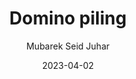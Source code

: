 #+TITLE: Domino piling
#+AUTHOR: Mubarek Seid Juhar
#+EMAIL: mubareksd@gmail.com
#+DATE: 2023-04-02
#+DESCRIPTION: CodeForces Domino piling problem solution
#+KEYWORDS: CodeForces, Domino piling, Python
#+LANGUAGE: en
